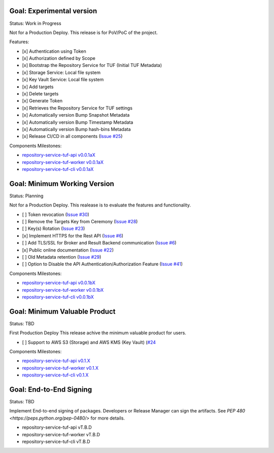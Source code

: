 
Goal: Experimental version
==========================

Status: Work in Progress

Not for a Production Deploy.
This release is for PoV/PoC of the project.

Features:

- [x] Authentication using Token
- [x] Authorization defined by Scope
- [x] Bootstrap the Repository Service for TUF (Initial TUF Metadata)
- [x] Storage Service: Local file system
- [x] Key Vault Service: Local file system
- [x] Add targets
- [x] Delete targets
- [x] Generate Token
- [x] Retrieves the Repository Service for TUF settings
- [x] Automatically version Bump Snapshot Metadata
- [x] Automatically version Bump Timestamp Metadata
- [x] Automatically version Bump hash-bins Metadata
- [x] Release CI/CD in all components (`Issue #25 <https://github.com/vmware/repository-service-tuf/issues/25>`_)

Components Milestones:

- `repository-service-tuf-api v0.0.1aX <https://github.com/vmware/repository-service-tuf-api/milestone/2>`_
- `repository-service-tuf-worker v0.0.1aX <https://github.com/vmware/repository-service-tuf-worker/milestone/2>`_
- `repository-service-tuf-cli v0.0.1aX <https://github.com/vmware/repository-service-tuf-cli/milestone/2>`_


Goal: Minimum Working Version
=============================

Status: Planning

Not for a Production Deploy.
This realease is to evaluate the features and functionality.

- [ ] Token revocation (`Issue #30 <https://github.com/vmware/repository-service-tuf/issues/30>`_)
- [ ] Remove the Targets Key from Ceremony (`Issue #28 <https://github.com/vmware/repository-service-tuf/issues/28>`_)
- [ ] Key(s) Rotation (`Issue #23 <https://github.com/vmware/repository-service-tuf/issues/23>`_)
- [x] Implement HTTPS for the Rest API (`Issue #6 <https://github.com/vmware/repository-service-tuf/issues/6>`_)
- [ ] Add TLS/SSL for Broker and Result Backend communication (`Issue #6 <https://github.com/vmware/repository-service-tuf/issues/6>`_)
- [x] Public online documentation (`Issue #22 <https://github.com/vmware/repository-service-tuf/issues/22>`_)
- [ ] Old Metadata retention (`Issue #29 <https://github.com/vmware/repository-service-tuf/issues/29>`_)
- [ ] Option to Disable the API Authentication/Authorization Feature (`Issue #41 <https://github.com/vmware/repository-service-tuf/issues/41>`_)

Components Milestones:

- `repository-service-tuf-api v0.0.1bX <https://github.com/vmware/repository-service-tuf-api/milestone/3>`_
- `repository-service-tuf-worker v0.0.1bX <https://github.com/vmware/repository-service-tuf-worker/milestone/3>`_
- `repository-service-tuf-cli v0.0.1bX <https://github.com/vmware/repository-service-tuf-cli/milestone/3>`_


Goal: Minimum Valuable Product
==============================

Status: TBD

First Production Deploy
This release achive the minimum valuable product for users.

- [ ] Support to AWS S3 (Storage) and AWS KMS (Key Vault) (`#24 <https://github.com/vmware/repository-service-tuf/issues/24>`_

Components Milestones:

- `repository-service-tuf-api v0.1.X <https://github.com/vmware/repository-service-tuf-api/milestone/4>`_
- `repository-service-tuf-worker v0.1.X <https://github.com/vmware/repository-service-tuf-worker/milestone/4>`_
- `repository-service-tuf-cli v0.1.X <https://github.com/vmware/repository-service-tuf-cli/milestone/4>`_


Goal: End-to-End Signing
========================

Status: TBD

Implement End-to-end signing of packages. Developers or Release Manager can
sign the artifacts. See `PEP 480 <https://peps.python.org/pep-0480/>` for more
details.

- repository-service-tuf-api vT.B.D
- repository-service-tuf-worker vT.B.D
- repository-service-tuf-cli vT.B.D
